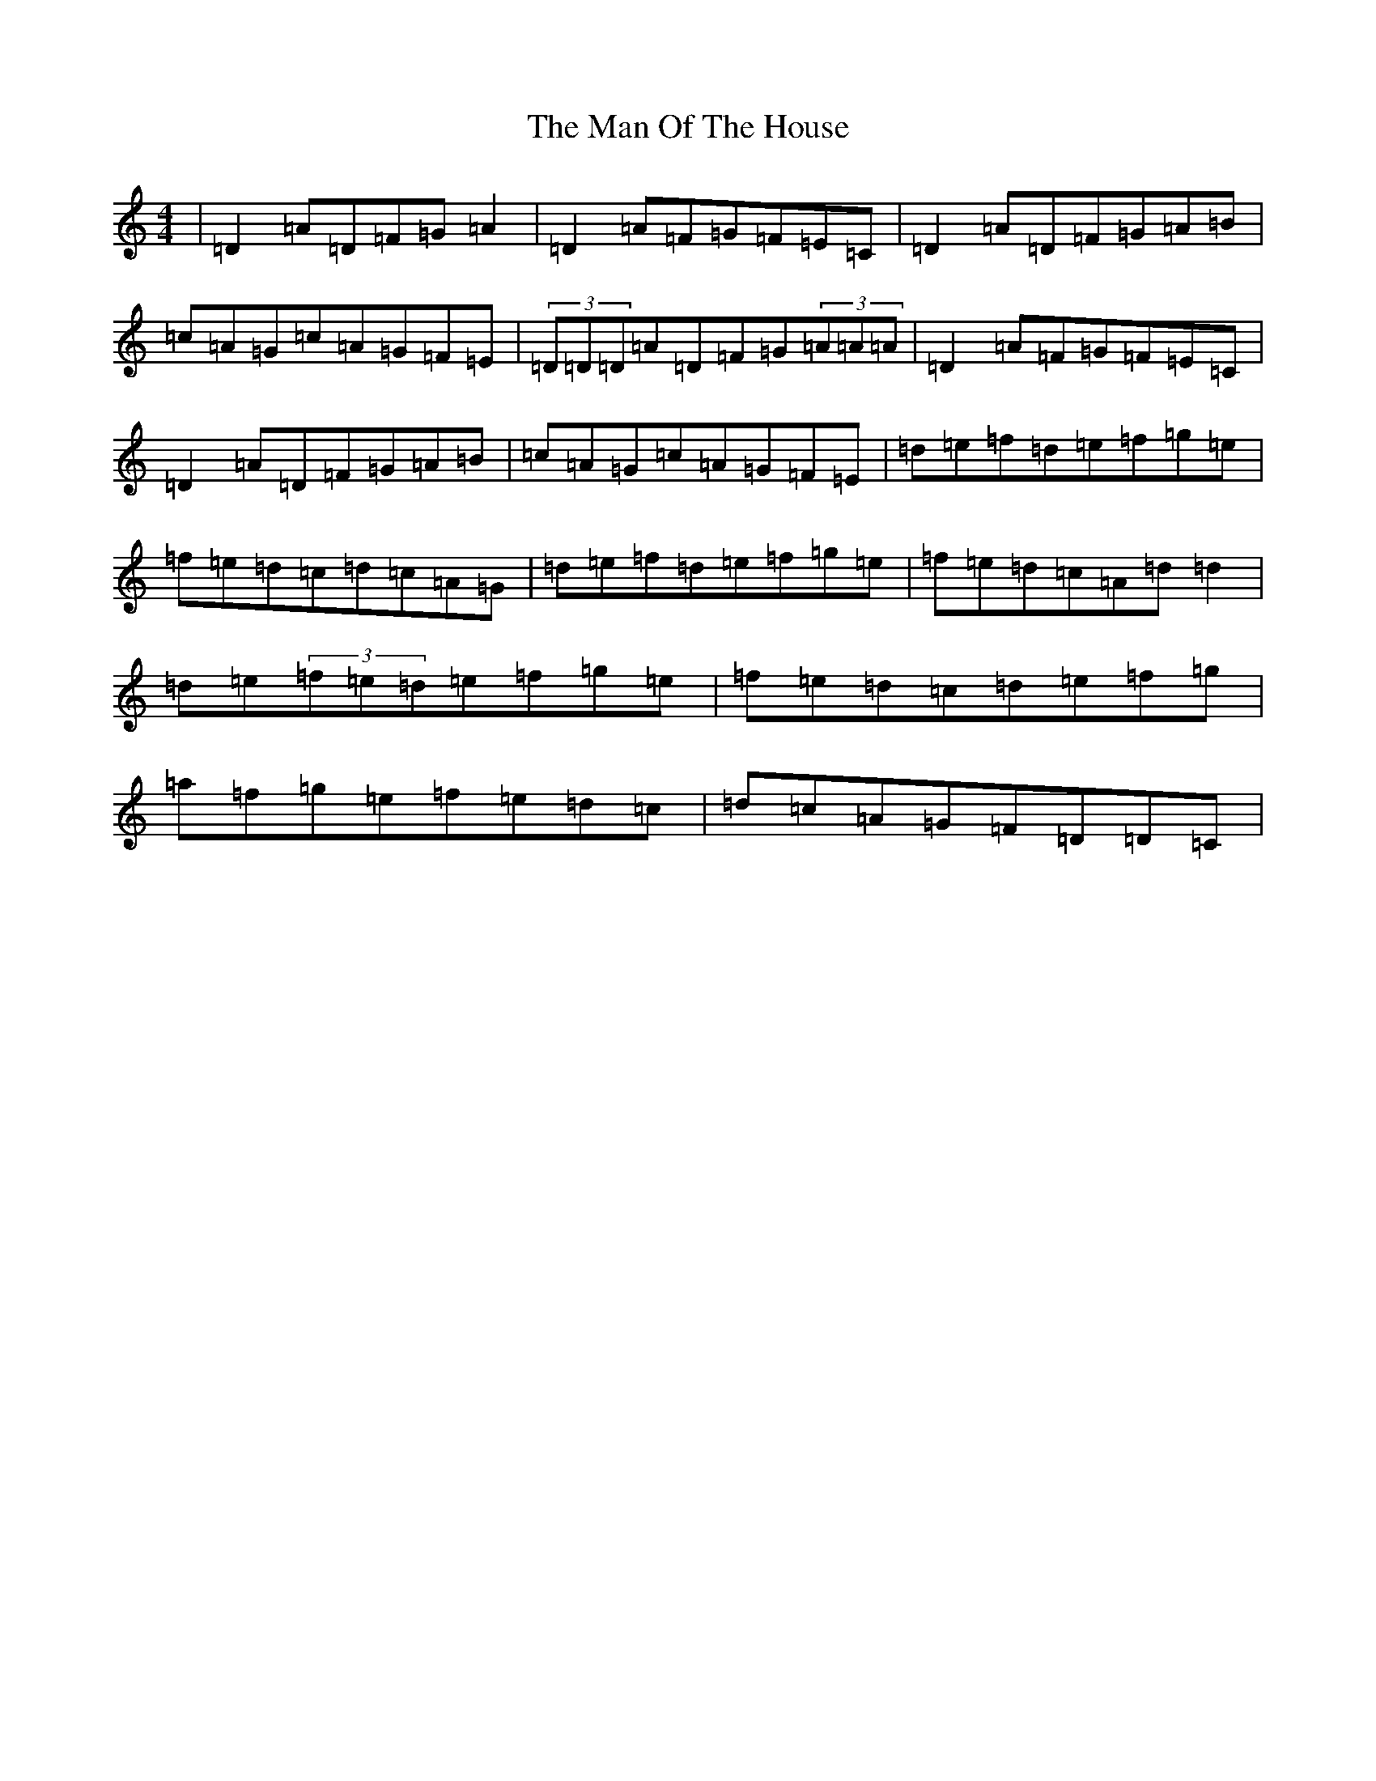 X: 13353
T: Man Of The House, The
S: https://thesession.org/tunes/222#setting12908
Z: D Major
R: reel
M: 4/4
L: 1/8
K: C Major
|=D2=A=D=F=G=A2|=D2=A=F=G=F=E=C|=D2=A=D=F=G=A=B|=c=A=G=c=A=G=F=E|(3=D=D=D=A=D=F=G(3=A=A=A|=D2=A=F=G=F=E=C|=D2=A=D=F=G=A=B|=c=A=G=c=A=G=F=E|=d=e=f=d=e=f=g=e|=f=e=d=c=d=c=A=G|=d=e=f=d=e=f=g=e|=f=e=d=c=A=d=d2|=d=e(3=f=e=d=e=f=g=e|=f=e=d=c=d=e=f=g|=a=f=g=e=f=e=d=c|=d=c=A=G=F=D=D=C|